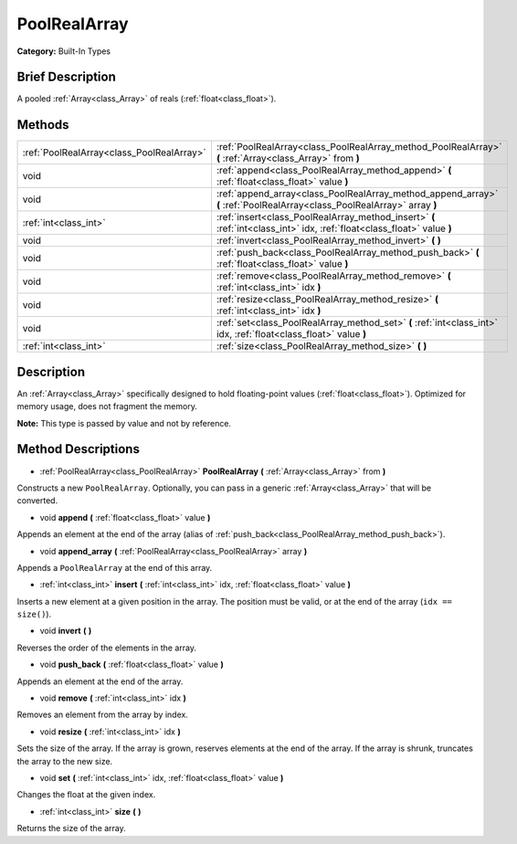 .. Generated automatically by doc/tools/makerst.py in Godot's source tree.
.. DO NOT EDIT THIS FILE, but the PoolRealArray.xml source instead.
.. The source is found in doc/classes or modules/<name>/doc_classes.

.. _class_PoolRealArray:

PoolRealArray
=============

**Category:** Built-In Types

Brief Description
-----------------

A pooled :ref:`Array<class_Array>` of reals (:ref:`float<class_float>`).

Methods
-------

+-------------------------------------------+--------------------------------------------------------------------------------------------------------------------------+
| :ref:`PoolRealArray<class_PoolRealArray>` | :ref:`PoolRealArray<class_PoolRealArray_method_PoolRealArray>` **(** :ref:`Array<class_Array>` from **)**                |
+-------------------------------------------+--------------------------------------------------------------------------------------------------------------------------+
| void                                      | :ref:`append<class_PoolRealArray_method_append>` **(** :ref:`float<class_float>` value **)**                             |
+-------------------------------------------+--------------------------------------------------------------------------------------------------------------------------+
| void                                      | :ref:`append_array<class_PoolRealArray_method_append_array>` **(** :ref:`PoolRealArray<class_PoolRealArray>` array **)** |
+-------------------------------------------+--------------------------------------------------------------------------------------------------------------------------+
| :ref:`int<class_int>`                     | :ref:`insert<class_PoolRealArray_method_insert>` **(** :ref:`int<class_int>` idx, :ref:`float<class_float>` value **)**  |
+-------------------------------------------+--------------------------------------------------------------------------------------------------------------------------+
| void                                      | :ref:`invert<class_PoolRealArray_method_invert>` **(** **)**                                                             |
+-------------------------------------------+--------------------------------------------------------------------------------------------------------------------------+
| void                                      | :ref:`push_back<class_PoolRealArray_method_push_back>` **(** :ref:`float<class_float>` value **)**                       |
+-------------------------------------------+--------------------------------------------------------------------------------------------------------------------------+
| void                                      | :ref:`remove<class_PoolRealArray_method_remove>` **(** :ref:`int<class_int>` idx **)**                                   |
+-------------------------------------------+--------------------------------------------------------------------------------------------------------------------------+
| void                                      | :ref:`resize<class_PoolRealArray_method_resize>` **(** :ref:`int<class_int>` idx **)**                                   |
+-------------------------------------------+--------------------------------------------------------------------------------------------------------------------------+
| void                                      | :ref:`set<class_PoolRealArray_method_set>` **(** :ref:`int<class_int>` idx, :ref:`float<class_float>` value **)**        |
+-------------------------------------------+--------------------------------------------------------------------------------------------------------------------------+
| :ref:`int<class_int>`                     | :ref:`size<class_PoolRealArray_method_size>` **(** **)**                                                                 |
+-------------------------------------------+--------------------------------------------------------------------------------------------------------------------------+

Description
-----------

An :ref:`Array<class_Array>` specifically designed to hold floating-point values (:ref:`float<class_float>`). Optimized for memory usage, does not fragment the memory.

**Note:** This type is passed by value and not by reference.

Method Descriptions
-------------------

.. _class_PoolRealArray_method_PoolRealArray:

- :ref:`PoolRealArray<class_PoolRealArray>` **PoolRealArray** **(** :ref:`Array<class_Array>` from **)**

Constructs a new ``PoolRealArray``. Optionally, you can pass in a generic :ref:`Array<class_Array>` that will be converted.

.. _class_PoolRealArray_method_append:

- void **append** **(** :ref:`float<class_float>` value **)**

Appends an element at the end of the array (alias of :ref:`push_back<class_PoolRealArray_method_push_back>`).

.. _class_PoolRealArray_method_append_array:

- void **append_array** **(** :ref:`PoolRealArray<class_PoolRealArray>` array **)**

Appends a ``PoolRealArray`` at the end of this array.

.. _class_PoolRealArray_method_insert:

- :ref:`int<class_int>` **insert** **(** :ref:`int<class_int>` idx, :ref:`float<class_float>` value **)**

Inserts a new element at a given position in the array. The position must be valid, or at the end of the array (``idx == size()``).

.. _class_PoolRealArray_method_invert:

- void **invert** **(** **)**

Reverses the order of the elements in the array.

.. _class_PoolRealArray_method_push_back:

- void **push_back** **(** :ref:`float<class_float>` value **)**

Appends an element at the end of the array.

.. _class_PoolRealArray_method_remove:

- void **remove** **(** :ref:`int<class_int>` idx **)**

Removes an element from the array by index.

.. _class_PoolRealArray_method_resize:

- void **resize** **(** :ref:`int<class_int>` idx **)**

Sets the size of the array. If the array is grown, reserves elements at the end of the array. If the array is shrunk, truncates the array to the new size.

.. _class_PoolRealArray_method_set:

- void **set** **(** :ref:`int<class_int>` idx, :ref:`float<class_float>` value **)**

Changes the float at the given index.

.. _class_PoolRealArray_method_size:

- :ref:`int<class_int>` **size** **(** **)**

Returns the size of the array.


